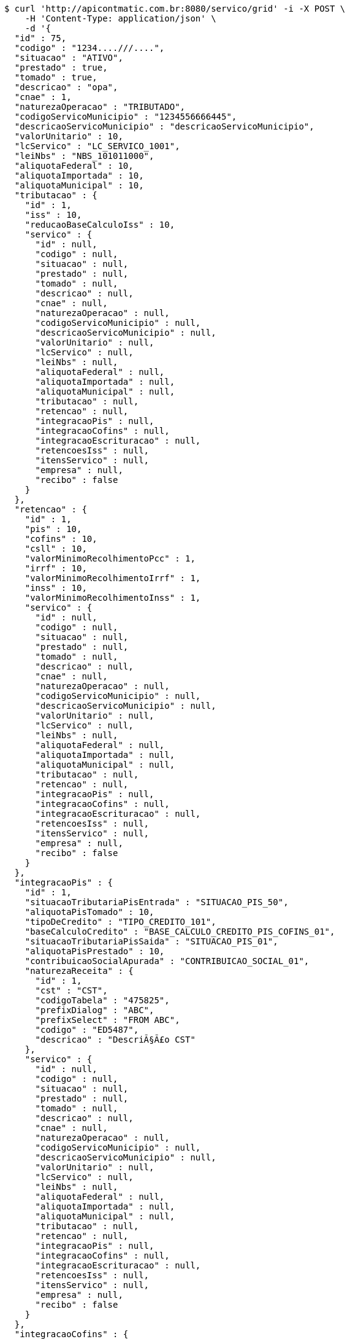 [source,bash]
----
$ curl 'http://apicontmatic.com.br:8080/servico/grid' -i -X POST \
    -H 'Content-Type: application/json' \
    -d '{
  "id" : 75,
  "codigo" : "1234....///....",
  "situacao" : "ATIVO",
  "prestado" : true,
  "tomado" : true,
  "descricao" : "opa",
  "cnae" : 1,
  "naturezaOperacao" : "TRIBUTADO",
  "codigoServicoMunicipio" : "1234556666445",
  "descricaoServicoMunicipio" : "descricaoServicoMunicipio",
  "valorUnitario" : 10,
  "lcServico" : "LC_SERVICO_1001",
  "leiNbs" : "NBS_101011000",
  "aliquotaFederal" : 10,
  "aliquotaImportada" : 10,
  "aliquotaMunicipal" : 10,
  "tributacao" : {
    "id" : 1,
    "iss" : 10,
    "reducaoBaseCalculoIss" : 10,
    "servico" : {
      "id" : null,
      "codigo" : null,
      "situacao" : null,
      "prestado" : null,
      "tomado" : null,
      "descricao" : null,
      "cnae" : null,
      "naturezaOperacao" : null,
      "codigoServicoMunicipio" : null,
      "descricaoServicoMunicipio" : null,
      "valorUnitario" : null,
      "lcServico" : null,
      "leiNbs" : null,
      "aliquotaFederal" : null,
      "aliquotaImportada" : null,
      "aliquotaMunicipal" : null,
      "tributacao" : null,
      "retencao" : null,
      "integracaoPis" : null,
      "integracaoCofins" : null,
      "integracaoEscrituracao" : null,
      "retencoesIss" : null,
      "itensServico" : null,
      "empresa" : null,
      "recibo" : false
    }
  },
  "retencao" : {
    "id" : 1,
    "pis" : 10,
    "cofins" : 10,
    "csll" : 10,
    "valorMinimoRecolhimentoPcc" : 1,
    "irrf" : 10,
    "valorMinimoRecolhimentoIrrf" : 1,
    "inss" : 10,
    "valorMinimoRecolhimentoInss" : 1,
    "servico" : {
      "id" : null,
      "codigo" : null,
      "situacao" : null,
      "prestado" : null,
      "tomado" : null,
      "descricao" : null,
      "cnae" : null,
      "naturezaOperacao" : null,
      "codigoServicoMunicipio" : null,
      "descricaoServicoMunicipio" : null,
      "valorUnitario" : null,
      "lcServico" : null,
      "leiNbs" : null,
      "aliquotaFederal" : null,
      "aliquotaImportada" : null,
      "aliquotaMunicipal" : null,
      "tributacao" : null,
      "retencao" : null,
      "integracaoPis" : null,
      "integracaoCofins" : null,
      "integracaoEscrituracao" : null,
      "retencoesIss" : null,
      "itensServico" : null,
      "empresa" : null,
      "recibo" : false
    }
  },
  "integracaoPis" : {
    "id" : 1,
    "situacaoTributariaPisEntrada" : "SITUACAO_PIS_50",
    "aliquotaPisTomado" : 10,
    "tipoDeCredito" : "TIPO_CREDITO_101",
    "baseCalculoCredito" : "BASE_CALCULO_CREDITO_PIS_COFINS_01",
    "situacaoTributariaPisSaida" : "SITUACAO_PIS_01",
    "aliquotaPisPrestado" : 10,
    "contribuicaoSocialApurada" : "CONTRIBUICAO_SOCIAL_01",
    "naturezaReceita" : {
      "id" : 1,
      "cst" : "CST",
      "codigoTabela" : "475825",
      "prefixDialog" : "ABC",
      "prefixSelect" : "FROM ABC",
      "codigo" : "ED5487",
      "descricao" : "DescriÃ§Ã£o CST"
    },
    "servico" : {
      "id" : null,
      "codigo" : null,
      "situacao" : null,
      "prestado" : null,
      "tomado" : null,
      "descricao" : null,
      "cnae" : null,
      "naturezaOperacao" : null,
      "codigoServicoMunicipio" : null,
      "descricaoServicoMunicipio" : null,
      "valorUnitario" : null,
      "lcServico" : null,
      "leiNbs" : null,
      "aliquotaFederal" : null,
      "aliquotaImportada" : null,
      "aliquotaMunicipal" : null,
      "tributacao" : null,
      "retencao" : null,
      "integracaoPis" : null,
      "integracaoCofins" : null,
      "integracaoEscrituracao" : null,
      "retencoesIss" : null,
      "itensServico" : null,
      "empresa" : null,
      "recibo" : false
    }
  },
  "integracaoCofins" : {
    "id" : 1,
    "situacaoTributariaCofinsEntrada" : "SITUACAO_COFINS_50",
    "aliquotaCofinsTomado" : 10,
    "tipoDeCredito" : "TIPO_CREDITO_101",
    "baseCalculoCredito" : "BASE_CALCULO_CREDITO_PIS_COFINS_01",
    "situacaoTributariaCofinsSaida" : "SITUACAO_COFINS_01",
    "aliquotaCofinsPrestado" : 10,
    "contribuicaoSocialApurada" : "CONTRIBUICAO_SOCIAL_01",
    "naturezaReceita" : {
      "id" : 1,
      "cst" : "CST",
      "codigoTabela" : "475825",
      "prefixDialog" : "ABC",
      "prefixSelect" : "FROM ABC",
      "codigo" : "ED5487",
      "descricao" : "DescriÃ§Ã£o CST"
    },
    "servico" : {
      "id" : null,
      "codigo" : null,
      "situacao" : null,
      "prestado" : null,
      "tomado" : null,
      "descricao" : null,
      "cnae" : null,
      "naturezaOperacao" : null,
      "codigoServicoMunicipio" : null,
      "descricaoServicoMunicipio" : null,
      "valorUnitario" : null,
      "lcServico" : null,
      "leiNbs" : null,
      "aliquotaFederal" : null,
      "aliquotaImportada" : null,
      "aliquotaMunicipal" : null,
      "tributacao" : null,
      "retencao" : null,
      "integracaoPis" : null,
      "integracaoCofins" : null,
      "integracaoEscrituracao" : null,
      "retencoesIss" : null,
      "itensServico" : null,
      "empresa" : null,
      "recibo" : false
    }
  },
  "integracaoEscrituracao" : {
    "id" : 1,
    "lucroPresumido" : "LUCRO_PRESUMIDO_8",
    "darf" : "DARF_0588",
    "anexo" : "ANEXO_III",
    "servico" : {
      "id" : null,
      "codigo" : null,
      "situacao" : null,
      "prestado" : null,
      "tomado" : null,
      "descricao" : null,
      "cnae" : null,
      "naturezaOperacao" : null,
      "codigoServicoMunicipio" : null,
      "descricaoServicoMunicipio" : null,
      "valorUnitario" : null,
      "lcServico" : null,
      "leiNbs" : null,
      "aliquotaFederal" : null,
      "aliquotaImportada" : null,
      "aliquotaMunicipal" : null,
      "tributacao" : null,
      "retencao" : null,
      "integracaoPis" : null,
      "integracaoCofins" : null,
      "integracaoEscrituracao" : null,
      "retencoesIss" : null,
      "itensServico" : null,
      "empresa" : null,
      "recibo" : false
    },
    "locacao" : true,
    "servicosContabeis" : true
  },
  "retencoesIss" : [ {
    "id" : 1,
    "uf" : "SP",
    "municipio" : {
      "id" : 1,
      "codigoMunicipal" : 1,
      "codigoFederal" : 1,
      "codigoIBGE" : 1,
      "zonaFrancaManaus" : false,
      "areaLivreComercio" : true,
      "amazoniaOcidental" : false,
      "descricao" : "DescriÃ§Ã£o",
      "uf" : "SP"
    },
    "aliquotaRetencao" : 1,
    "reducao" : 1,
    "servico" : {
      "id" : null,
      "codigo" : null,
      "situacao" : null,
      "prestado" : null,
      "tomado" : null,
      "descricao" : null,
      "cnae" : null,
      "naturezaOperacao" : null,
      "codigoServicoMunicipio" : null,
      "descricaoServicoMunicipio" : null,
      "valorUnitario" : null,
      "lcServico" : null,
      "leiNbs" : null,
      "aliquotaFederal" : null,
      "aliquotaImportada" : null,
      "aliquotaMunicipal" : null,
      "tributacao" : null,
      "retencao" : null,
      "integracaoPis" : null,
      "integracaoCofins" : null,
      "integracaoEscrituracao" : null,
      "retencoesIss" : null,
      "itensServico" : null,
      "empresa" : null,
      "recibo" : false
    }
  } ],
  "itensServico" : [ {
    "id" : 1,
    "codigo" : 1,
    "descricao" : "DescriÃ§Ã£o item",
    "valorUnitario" : 10,
    "servico" : {
      "id" : null,
      "codigo" : null,
      "situacao" : null,
      "prestado" : null,
      "tomado" : null,
      "descricao" : null,
      "cnae" : null,
      "naturezaOperacao" : null,
      "codigoServicoMunicipio" : null,
      "descricaoServicoMunicipio" : null,
      "valorUnitario" : null,
      "lcServico" : null,
      "leiNbs" : null,
      "aliquotaFederal" : null,
      "aliquotaImportada" : null,
      "aliquotaMunicipal" : null,
      "tributacao" : null,
      "retencao" : null,
      "integracaoPis" : null,
      "integracaoCofins" : null,
      "integracaoEscrituracao" : null,
      "retencoesIss" : null,
      "itensServico" : null,
      "empresa" : null,
      "recibo" : false
    }
  } ],
  "empresa" : {
    "id" : 1,
    "codigo" : 1,
    "razaoSocial" : "Academia e Lutas Marciais ME",
    "nomeFantasia" : "Zuriq",
    "cnpj" : "89.672.354/0001-96",
    "cpf" : "138.433.140-98",
    "suframa" : "Suframa",
    "cnaePreponderante" : "Cnae Preponderante",
    "naturezaJuridica" : "Natureza JurÃ­dica",
    "inscricaoEstadual" : "755645564",
    "inscricaoMunicipal" : "47854",
    "site" : "www.academia.com.br",
    "email" : "email@testmail.com.br",
    "areaM2" : 1,
    "contato" : "4578631",
    "telefone" : "0010-0005",
    "fax" : "0100-0006",
    "dataEnquadramento" : 1496173593017,
    "dataUltimaSincronizacaoCteNav" : 1496173593017,
    "solicitarSenha" : true,
    "solicitarSenhaBoleto" : false,
    "solicitarSenhaRemessa" : false,
    "empresaExibeTributosNf" : true,
    "principal" : true,
    "pin" : "7554168",
    "isento" : false,
    "temImagem" : true,
    "dataCadastro" : 1496173593017,
    "cei" : 1,
    "cnae" : 1,
    "dataAlteracao" : 1496173593017,
    "ccm" : "ccm",
    "sincronizado" : true,
    "exportacaoDadosCompleta" : false,
    "idToken" : "idToken",
    "token" : "token",
    "flagAutoImplantacaoCompleta" : true,
    "nomeDoRepresentante" : "Representante Teste",
    "conta" : {
      "@id" : 1,
      "id" : 1,
      "codigoWindup" : 1,
      "quantidadeSessoes" : 1,
      "quantidadeTerminais" : 1,
      "cnpjPrincipal" : "89.672.354/0001-96",
      "quantidadeTerminaisNfceSat" : 1,
      "produtosWindup" : [ {
        "@id" : 2,
        "id" : 1,
        "enumProdutoLojaWindup" : "LOJA_PHOENIX",
        "dataInclusao" : 1496173593017,
        "dataAlteracao" : 1496173593017,
        "dataExpiracao" : 1496173593017,
        "situacaoProduto" : "NORMAL",
        "conta" : {
          "@id" : 3,
          "id" : null,
          "codigoWindup" : null,
          "quantidadeSessoes" : null,
          "quantidadeTerminais" : null,
          "cnpjPrincipal" : null,
          "quantidadeTerminaisNfceSat" : null,
          "produtosWindup" : null,
          "situacao" : null,
          "empresa" : null
        },
        "dataInclusaoInicio" : 1496173593017,
        "dataInclusaoFim" : null,
        "situacao" : "ATIVO"
      } ],
      "situacao" : "ATIVA",
      "empresa" : {
        "id" : null,
        "codigo" : null,
        "razaoSocial" : null,
        "nomeFantasia" : null,
        "cnpj" : null,
        "cpf" : null,
        "suframa" : null,
        "cnaePreponderante" : null,
        "naturezaJuridica" : null,
        "inscricaoEstadual" : null,
        "inscricaoMunicipal" : null,
        "site" : null,
        "email" : null,
        "areaM2" : null,
        "contato" : null,
        "telefone" : null,
        "fax" : null,
        "dataEnquadramento" : null,
        "dataUltimaSincronizacaoCteNav" : null,
        "solicitarSenha" : false,
        "solicitarSenhaBoleto" : true,
        "solicitarSenhaRemessa" : true,
        "empresaExibeTributosNf" : false,
        "principal" : false,
        "pin" : null,
        "isento" : false,
        "temImagem" : false,
        "dataCadastro" : null,
        "cei" : null,
        "cnae" : null,
        "dataAlteracao" : 1496173593017,
        "ccm" : null,
        "sincronizado" : false,
        "exportacaoDadosCompleta" : false,
        "idToken" : null,
        "token" : null,
        "flagAutoImplantacaoCompleta" : false,
        "nomeDoRepresentante" : null,
        "conta" : null,
        "simplesNacional" : null,
        "avaliacao" : null,
        "enderecoPrincipal" : null,
        "utilizaCodigoNbs" : false,
        "chaveAutenticacao" : null,
        "senha" : null,
        "emailCliente" : null,
        "numeroRegistro" : null,
        "flagApresentaModuloNaoContratado" : true,
        "classificacao" : null,
        "enquadramentoTributario" : null,
        "fechamentoBalanco" : null,
        "enquadramentoMP66" : null,
        "sped" : null,
        "tipoAmbienteNFe" : null,
        "tipoAmbienteNFCe" : null,
        "tipoAmbienteNFSe" : null,
        "tipoAmbienteCTe" : null,
        "informacoesAdicionaisNfse" : null,
        "tokenIbpt" : null,
        "dataVigencia" : null,
        "atualizacaoIbpt" : null,
        "tipoCertificado" : null,
        "tipoEmpresa" : null,
        "ramoAtividade" : null,
        "quantidadeFuncionarios" : null,
        "retencao" : "EMISSAO",
        "produto" : null,
        "chaveTabelaIbpt" : null,
        "grupoEmpresarial" : null,
        "imagem" : null,
        "certificado" : null,
        "enderecos" : null,
        "municipioMarketing" : null,
        "inscricaoEstadualST" : [ ],
        "regimeEspecialTributacao" : null,
        "tipoPessoa" : null,
        "incentivadorCultural" : false,
        "campoObrigatorioIntegracaoG5" : false,
        "endereco" : null,
        "flagCopiaNcm" : false,
        "dataInclusao" : null,
        "senhaSigiss" : null,
        "iestSubstitutoUF" : null
      }
    },
    "simplesNacional" : [ {
      "id" : 1,
      "periodo" : 1496173593017,
      "aliquotaIcms" : 10,
      "aliquotaIss" : 10,
      "key" : 1,
      "empresa" : {
        "id" : null,
        "codigo" : null,
        "razaoSocial" : null,
        "nomeFantasia" : null,
        "cnpj" : null,
        "cpf" : null,
        "suframa" : null,
        "cnaePreponderante" : null,
        "naturezaJuridica" : null,
        "inscricaoEstadual" : null,
        "inscricaoMunicipal" : null,
        "site" : null,
        "email" : null,
        "areaM2" : null,
        "contato" : null,
        "telefone" : null,
        "fax" : null,
        "dataEnquadramento" : null,
        "dataUltimaSincronizacaoCteNav" : null,
        "solicitarSenha" : false,
        "solicitarSenhaBoleto" : true,
        "solicitarSenhaRemessa" : true,
        "empresaExibeTributosNf" : false,
        "principal" : false,
        "pin" : null,
        "isento" : false,
        "temImagem" : false,
        "dataCadastro" : null,
        "cei" : null,
        "cnae" : null,
        "dataAlteracao" : 1496173593017,
        "ccm" : null,
        "sincronizado" : false,
        "exportacaoDadosCompleta" : false,
        "idToken" : null,
        "token" : null,
        "flagAutoImplantacaoCompleta" : false,
        "nomeDoRepresentante" : null,
        "conta" : null,
        "simplesNacional" : null,
        "avaliacao" : null,
        "enderecoPrincipal" : null,
        "utilizaCodigoNbs" : false,
        "chaveAutenticacao" : null,
        "senha" : null,
        "emailCliente" : null,
        "numeroRegistro" : null,
        "flagApresentaModuloNaoContratado" : true,
        "classificacao" : null,
        "enquadramentoTributario" : null,
        "fechamentoBalanco" : null,
        "enquadramentoMP66" : null,
        "sped" : null,
        "tipoAmbienteNFe" : null,
        "tipoAmbienteNFCe" : null,
        "tipoAmbienteNFSe" : null,
        "tipoAmbienteCTe" : null,
        "informacoesAdicionaisNfse" : null,
        "tokenIbpt" : null,
        "dataVigencia" : null,
        "atualizacaoIbpt" : null,
        "tipoCertificado" : null,
        "tipoEmpresa" : null,
        "ramoAtividade" : null,
        "quantidadeFuncionarios" : null,
        "retencao" : "EMISSAO",
        "produto" : null,
        "chaveTabelaIbpt" : null,
        "grupoEmpresarial" : null,
        "imagem" : null,
        "certificado" : null,
        "enderecos" : null,
        "municipioMarketing" : null,
        "inscricaoEstadualST" : [ ],
        "regimeEspecialTributacao" : null,
        "tipoPessoa" : null,
        "incentivadorCultural" : false,
        "campoObrigatorioIntegracaoG5" : false,
        "endereco" : null,
        "flagCopiaNcm" : false,
        "dataInclusao" : null,
        "senhaSigiss" : null,
        "iestSubstitutoUF" : null
      }
    } ],
    "avaliacao" : true,
    "enderecoPrincipal" : {
      "id" : 1,
      "cep" : "03666-588",
      "logradouro" : "Avenida Mateo Bei",
      "numero" : "7500",
      "complemento" : "Casa 1",
      "bairro" : "SÃ£o Mateus",
      "nomeContato" : "Antonio Amaro Borges",
      "tipoEndereco" : "PRINCIPAL",
      "municipio" : {
        "id" : 1,
        "codigoMunicipal" : 1,
        "codigoFederal" : 1,
        "codigoIBGE" : 1,
        "zonaFrancaManaus" : false,
        "areaLivreComercio" : true,
        "amazoniaOcidental" : false,
        "descricao" : "DescriÃ§Ã£o",
        "uf" : "SP"
      },
      "pais" : {
        "id" : 1,
        "codigo" : 1,
        "descricao" : "Brasil"
      },
      "tipoLogradouro" : {
        "id" : 1,
        "descricao" : "Avenida",
        "abreviacao" : "AV"
      }
    },
    "utilizaCodigoNbs" : true,
    "chaveAutenticacao" : "Chave autenticaÃ§Ã£o",
    "senha" : "password",
    "emailCliente" : "email.cliente@testmail.com.br",
    "numeroRegistro" : 1,
    "flagApresentaModuloNaoContratado" : false,
    "classificacao" : 1,
    "enquadramentoTributario" : "LUCRO_PRESUMIDO",
    "fechamentoBalanco" : "MENSAL",
    "enquadramentoMP66" : "ENQUADRADO",
    "sped" : "ENQUADRADO",
    "tipoAmbienteNFe" : null,
    "tipoAmbienteNFCe" : "PRODUCAO",
    "tipoAmbienteNFSe" : "PRODUCAO",
    "tipoAmbienteCTe" : "PRODUCAO",
    "informacoesAdicionaisNfse" : "InformaÃ§Ãµes adicionais NFSE",
    "tokenIbpt" : "token ibpt",
    "dataVigencia" : 1496173593017,
    "atualizacaoIbpt" : "CONCLUIDO",
    "tipoCertificado" : "A3",
    "tipoEmpresa" : "SERVICO",
    "ramoAtividade" : "ACADEMIA_ESPORTES",
    "quantidadeFuncionarios" : "DE_1_A_10",
    "retencao" : "EMISSAO",
    "produto" : "LOJA_PHOENIX",
    "chaveTabelaIbpt" : "Chave tabela Ibpt",
    "grupoEmpresarial" : {
      "id" : 1,
      "codigo" : 1,
      "descricao" : "Grupo Empresarial 1",
      "mascaraContaGerencial" : "##.######-#"
    },
    "imagem" : {
      "id" : 1,
      "codigo" : 1,
      "nome" : "Foto_Empresa",
      "extensaoArquivo" : ".jpg",
      "descricao" : "Imagem empresa",
      "imagemData" : "MA==",
      "situacao" : "ATIVO"
    },
    "certificado" : {
      "id" : 1,
      "dataNascimento" : 1496173593017,
      "cpf" : "138.433.140-98",
      "nis" : "564.5456.4",
      "rg" : "45.687.098-7",
      "orgaoExpedidor" : "SSP",
      "nomeResponsavel" : "Antonio Amaro Borges",
      "cnpj" : "89.672.354/0001-96",
      "inss" : "654654.4546",
      "nomeEmpresarial" : "Zuriq",
      "infoExtra" : "InformaÃ§Ãµes extra",
      "empresaCertificadora" : "Certisign",
      "validoDe" : 1496173593017,
      "validoAte" : 1496173593017,
      "certificado" : "MQ=="
    },
    "enderecos" : [ {
      "id" : 1,
      "cep" : "03666-588",
      "logradouro" : "Avenida Mateo Bei",
      "numero" : "7500",
      "complemento" : "Casa 1",
      "bairro" : "SÃ£o Mateus",
      "nomeContato" : "Antonio Amaro Borges",
      "tipoEndereco" : "PRINCIPAL",
      "municipio" : {
        "id" : 1,
        "codigoMunicipal" : 1,
        "codigoFederal" : 1,
        "codigoIBGE" : 1,
        "zonaFrancaManaus" : false,
        "areaLivreComercio" : true,
        "amazoniaOcidental" : false,
        "descricao" : "DescriÃ§Ã£o",
        "uf" : "SP"
      },
      "pais" : {
        "id" : 1,
        "codigo" : 1,
        "descricao" : "Brasil"
      },
      "tipoLogradouro" : {
        "id" : 1,
        "descricao" : "Avenida",
        "abreviacao" : "AV"
      }
    } ],
    "municipioMarketing" : {
      "id" : 1,
      "codigoMunicipal" : 1,
      "codigoFederal" : 1,
      "codigoIBGE" : 1,
      "zonaFrancaManaus" : false,
      "areaLivreComercio" : true,
      "amazoniaOcidental" : false,
      "descricao" : "DescriÃ§Ã£o",
      "uf" : "SP"
    },
    "inscricaoEstadualST" : [ {
      "id" : 1,
      "inscricaoEstadualSubsUf" : "SP",
      "inscricaoEstadualST" : "487456.456",
      "empresa" : {
        "id" : null,
        "codigo" : null,
        "razaoSocial" : null,
        "nomeFantasia" : null,
        "cnpj" : null,
        "cpf" : null,
        "suframa" : null,
        "cnaePreponderante" : null,
        "naturezaJuridica" : null,
        "inscricaoEstadual" : null,
        "inscricaoMunicipal" : null,
        "site" : null,
        "email" : null,
        "areaM2" : null,
        "contato" : null,
        "telefone" : null,
        "fax" : null,
        "dataEnquadramento" : null,
        "dataUltimaSincronizacaoCteNav" : null,
        "solicitarSenha" : false,
        "solicitarSenhaBoleto" : true,
        "solicitarSenhaRemessa" : true,
        "empresaExibeTributosNf" : false,
        "principal" : false,
        "pin" : null,
        "isento" : false,
        "temImagem" : false,
        "dataCadastro" : null,
        "cei" : null,
        "cnae" : null,
        "dataAlteracao" : 1496173593017,
        "ccm" : null,
        "sincronizado" : false,
        "exportacaoDadosCompleta" : false,
        "idToken" : null,
        "token" : null,
        "flagAutoImplantacaoCompleta" : false,
        "nomeDoRepresentante" : null,
        "conta" : null,
        "simplesNacional" : null,
        "avaliacao" : null,
        "enderecoPrincipal" : null,
        "utilizaCodigoNbs" : false,
        "chaveAutenticacao" : null,
        "senha" : null,
        "emailCliente" : null,
        "numeroRegistro" : null,
        "flagApresentaModuloNaoContratado" : true,
        "classificacao" : null,
        "enquadramentoTributario" : null,
        "fechamentoBalanco" : null,
        "enquadramentoMP66" : null,
        "sped" : null,
        "tipoAmbienteNFe" : null,
        "tipoAmbienteNFCe" : null,
        "tipoAmbienteNFSe" : null,
        "tipoAmbienteCTe" : null,
        "informacoesAdicionaisNfse" : null,
        "tokenIbpt" : null,
        "dataVigencia" : null,
        "atualizacaoIbpt" : null,
        "tipoCertificado" : null,
        "tipoEmpresa" : null,
        "ramoAtividade" : null,
        "quantidadeFuncionarios" : null,
        "retencao" : "EMISSAO",
        "produto" : null,
        "chaveTabelaIbpt" : null,
        "grupoEmpresarial" : null,
        "imagem" : null,
        "certificado" : null,
        "enderecos" : null,
        "municipioMarketing" : null,
        "inscricaoEstadualST" : [ ],
        "regimeEspecialTributacao" : null,
        "tipoPessoa" : null,
        "incentivadorCultural" : false,
        "campoObrigatorioIntegracaoG5" : false,
        "endereco" : null,
        "flagCopiaNcm" : false,
        "dataInclusao" : null,
        "senhaSigiss" : null,
        "iestSubstitutoUF" : null
      }
    } ],
    "regimeEspecialTributacao" : "MICROEMPRESA_MUNICIPAL",
    "tipoPessoa" : "JURIDICA",
    "incentivadorCultural" : true,
    "campoObrigatorioIntegracaoG5" : false,
    "endereco" : {
      "id" : 1,
      "cep" : "03666-588",
      "logradouro" : "Avenida Mateo Bei",
      "numero" : "7500",
      "complemento" : "Casa 1",
      "bairro" : "SÃ£o Mateus",
      "nomeContato" : "Antonio Amaro Borges",
      "tipoEndereco" : "PRINCIPAL",
      "municipio" : {
        "id" : 1,
        "codigoMunicipal" : 1,
        "codigoFederal" : 1,
        "codigoIBGE" : 1,
        "zonaFrancaManaus" : false,
        "areaLivreComercio" : true,
        "amazoniaOcidental" : false,
        "descricao" : "DescriÃ§Ã£o",
        "uf" : "SP"
      },
      "pais" : {
        "id" : 1,
        "codigo" : 1,
        "descricao" : "Brasil"
      },
      "tipoLogradouro" : {
        "id" : 1,
        "descricao" : "Avenida",
        "abreviacao" : "AV"
      }
    },
    "flagCopiaNcm" : true,
    "dataInclusao" : 1496173593017,
    "senhaSigiss" : "password",
    "iestSubstitutoUF" : "SP"
  },
  "recibo" : false
}'
----